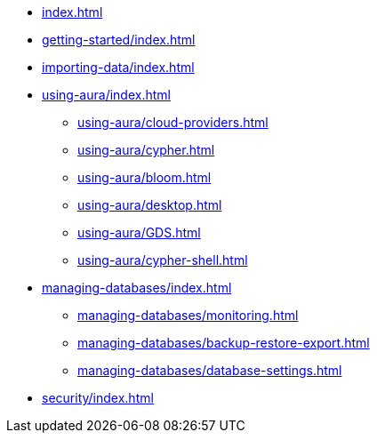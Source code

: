 * xref:index.adoc[]

* xref:getting-started/index.adoc[]

* xref:importing-data/index.adoc[]

* xref:using-aura/index.adoc[]
** xref:using-aura/cloud-providers.adoc[]
** xref:using-aura/cypher.adoc[]
** xref:using-aura/bloom.adoc[]
** xref:using-aura/desktop.adoc[]
** xref:using-aura/GDS.adoc[]
** xref:using-aura/cypher-shell.adoc[]

* xref:managing-databases/index.adoc[]
** xref:managing-databases/monitoring.adoc[]
** xref:managing-databases/backup-restore-export.adoc[]
** xref:managing-databases/database-settings.adoc[]

// * xref:reference/index.adoc[]
// ** xref:reference/security.adoc[]
// ** xref:reference/drivers/index.adoc[]
// *** xref:reference/drivers/install.adoc[]
// *** xref:reference/drivers/clientapp.adoc[]
// *** xref:reference/drivers/cypher-workflow.adoc[]
// *** xref:reference/drivers/session-api.adoc[]
// ** xref:reference/cypher/index.adoc[]
// *** xref:reference/cypher/browser-guide.adoc[]
// ** xref:reference/procedures.adoc[]
// ** xref:reference/transaction-functions.adoc[]

* xref:security/index.adoc[]

// * xref:tutorials/index.adoc[]
// ** xref:tutorials/apoc.adoc[]
// ** xref:tutorials/import.adoc[]
// ** xref:tutorials/application.adoc[]
// ** xref:tutorials/connect-software.adoc[]
// ** xref:tutorials/backup.adoc[]
// ** xref:tutorials/endpoints.adoc[]
// ** xref:tutorials/bloom.adoc[]
// ** xref:tutorials/kafka.adoc[]
